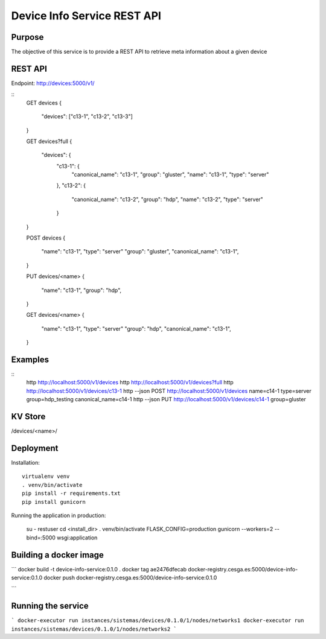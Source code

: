 Device Info Service REST API
============================

Purpose
-------
The objective of this service is to provide a REST API to retrieve
meta information about a given device

REST API
--------
Endpoint: http://devices:5000/v1/

::
    GET devices
    {
        "devices": ["c13-1", "c13-2", "c13-3"]
    }

    GET devices?full
    {
        "devices": {
            "c13-1": {
                "canonical_name": "c13-1", 
                "group": "gluster", 
                "name": "c13-1", 
                "type": "server"
            }, 
            "c13-2": {
                "canonical_name": "c13-2", 
                "group": "hdp", 
                "name": "c13-2", 
                "type": "server"
            } 
    }

    POST devices
    {
        "name": "c13-1", 
        "type": "server"
        "group": "gluster", 
        "canonical_name": "c13-1", 
    }

    PUT devices/<name>
    {
        "name": "c13-1", 
        "group": "hdp", 
    }

    GET devices/<name>
    {
        "name": "c13-1", 
        "type": "server"
        "group": "hdp", 
        "canonical_name": "c13-1", 
    }

Examples
--------

::
    http http://localhost:5000/v1/devices
    http http://localhost:5000/v1/devices?full
    http http://localhost:5000/v1/devices/c13-1
    http --json POST http://localhost:5000/v1/devices name=c14-1 type=server group=hdp_testing canonical_name=c14-1
    http --json PUT http://localhost:5000/v1/devices/c14-1 group=gluster

KV Store
--------
/devices/<name>/

Deployment
----------

Installation::

    virtualenv venv
    . venv/bin/activate
    pip install -r requirements.txt
    pip install gunicorn

Running the application in production:

    su - restuser
    cd <install_dir>
    . venv/bin/activate
    FLASK_CONFIG=production gunicorn --workers=2 --bind=:5000 wsgi:application


Building a docker image
-----------------------
```
docker build -t device-info-service:0.1.0 .
docker tag ae2476dfecab docker-registry.cesga.es:5000/device-info-service:0.1.0
docker push docker-registry.cesga.es:5000/device-info-service:0.1.0

```

Running the service
-------------------
```
docker-executor run instances/sistemas/devices/0.1.0/1/nodes/networks1
docker-executor run instances/sistemas/devices/0.1.0/1/nodes/networks2
```

